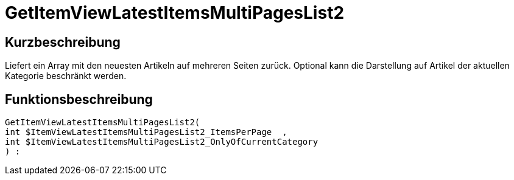 = GetItemViewLatestItemsMultiPagesList2
:lang: de
// include::{includedir}/_header.adoc[]
:keywords: GetItemViewLatestItemsMultiPagesList2
:position: 10179

//  auto generated content Thu, 06 Jul 2017 00:25:36 +0200
== Kurzbeschreibung

Liefert ein Array mit den neuesten Artikeln auf mehreren Seiten zurück. Optional kann die Darstellung auf Artikel der aktuellen Kategorie beschränkt werden.

== Funktionsbeschreibung

[source,plenty]
----

GetItemViewLatestItemsMultiPagesList2(
int $ItemViewLatestItemsMultiPagesList2_ItemsPerPage  ,
int $ItemViewLatestItemsMultiPagesList2_OnlyOfCurrentCategory
) :

----

